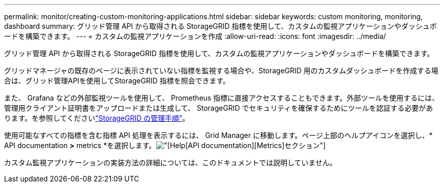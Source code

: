---
permalink: monitor/creating-custom-monitoring-applications.html 
sidebar: sidebar 
keywords: custom monitoring, monitoring, dashboard 
summary: グリッド管理 API から取得される StorageGRID 指標を使用して、カスタムの監視アプリケーションやダッシュボードを構築できます。 
---
= カスタムの監視アプリケーションを作成
:allow-uri-read: 
:icons: font
:imagesdir: ../media/


[role="lead"]
グリッド管理 API から取得される StorageGRID 指標を使用して、カスタムの監視アプリケーションやダッシュボードを構築できます。

グリッドマネージャの既存のページに表示されていない指標を監視する場合や、StorageGRID 用のカスタムダッシュボードを作成する場合は、グリッド管理APIを使用してStorageGRID 指標を照会できます。

また、 Grafana などの外部監視ツールを使用して、 Prometheus 指標に直接アクセスすることもできます。外部ツールを使用するには、管理用クライアント証明書をアップロードまたは生成して、 StorageGRID でセキュリティを確保するためにツールを認証する必要があります。を参照してくださいlink:../admin/index.html["StorageGRID の管理手順"]。

使用可能なすべての指標を含む指標 API 処理を表示するには、 Grid Manager に移動します。ページ上部のヘルプアイコンを選択し、* API documentation *>* metrics *を選択します。image:../media/help_api_docs_metrics.png["[Help][API documentation][Metrics]セクション"]

カスタム監視アプリケーションの実装方法の詳細については、このドキュメントでは説明していません。
